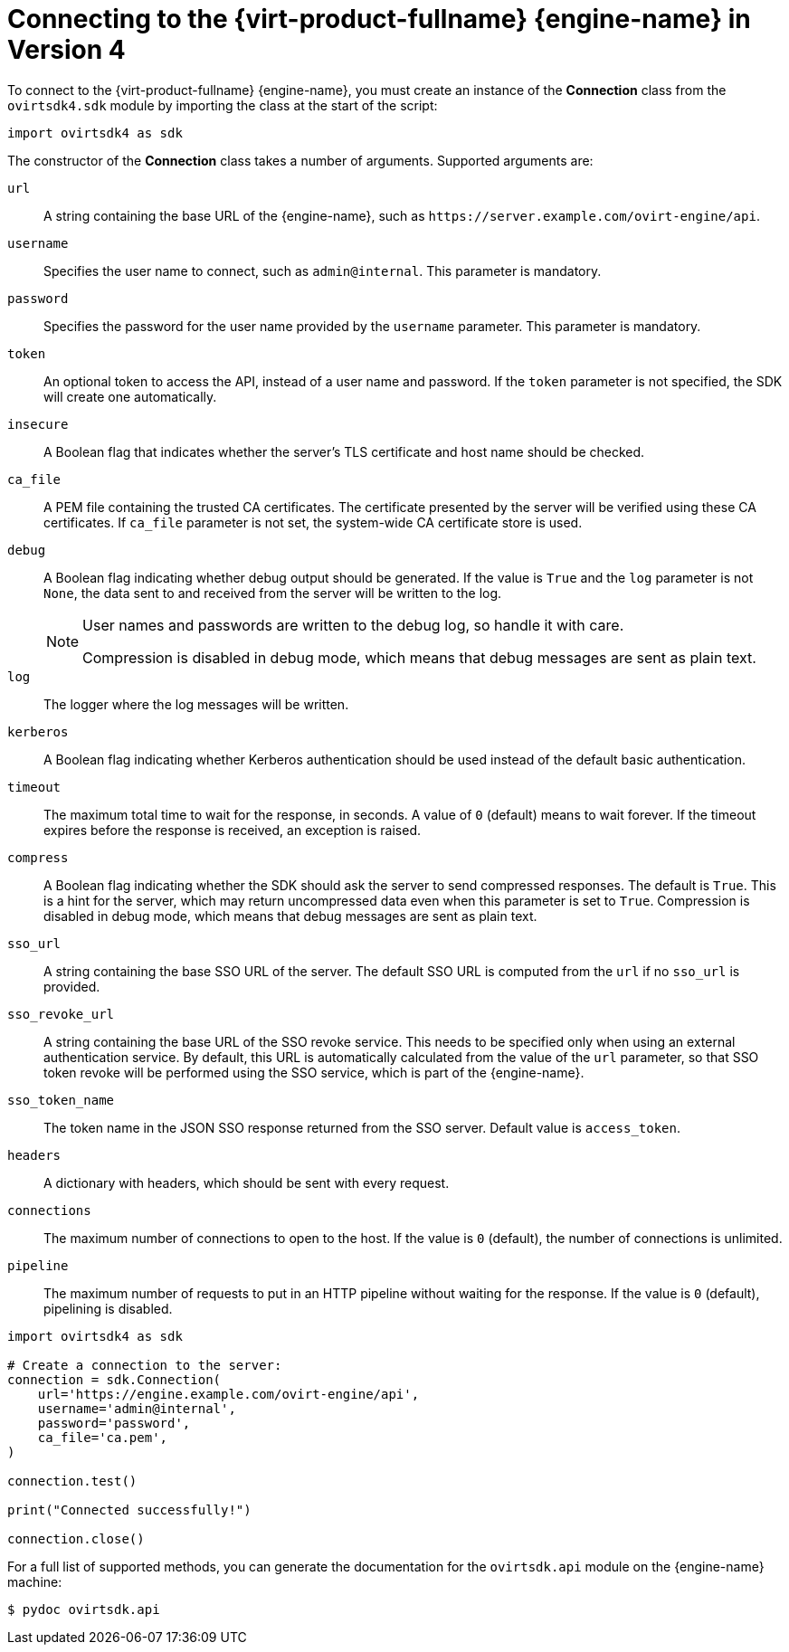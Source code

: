 :_content-type: PROCEDURE
[id="Connecting_to_the_Red_Hat_Virtualization_Manager"]
= Connecting to the {virt-product-fullname} {engine-name} in Version 4

To connect to the {virt-product-fullname} {engine-name}, you must create an instance of the *Connection* class from the `ovirtsdk4.sdk` module by importing the class at the start of the script:

[source, Python]
----
import ovirtsdk4 as sdk
----

The constructor of the *Connection* class takes a number of arguments. Supported arguments are:

`url`:: A string containing the base URL of the {engine-name}, such as `\https://server.example.com/ovirt-engine/api`.
`username`:: Specifies the user name to connect, such as `admin@internal`. This parameter is mandatory.
`password`:: Specifies the password for the user name provided by the `username` parameter. This parameter is mandatory.
`token`:: An optional token to access the API, instead of a user name and password. If the `token` parameter is not specified, the SDK will create one  automatically.
`insecure`:: A Boolean flag that indicates whether the server's TLS certificate and host name should be checked.
`ca_file`:: A PEM file containing the trusted CA certificates. The certificate presented by the server will be verified using these CA certificates. If `ca_file` parameter is not set, the system-wide CA certificate store is used.
`debug`:: A Boolean flag indicating whether debug output should be generated. If the value is `True` and the `log` parameter is not `None`, the data sent to and received from the server will be written to the log.
+
[NOTE]
====
User names and passwords are written to the debug log, so handle it with care.

Compression is disabled in debug mode, which means that debug messages are sent as plain text.
====

`log`:: The logger where the log messages will be written.
`kerberos`:: A Boolean flag indicating whether Kerberos authentication should be used instead of the default basic authentication.
`timeout`:: The maximum total time to wait for the response, in seconds. A value of `0` (default) means to wait forever. If the timeout expires before the response is received, an exception is raised.
`compress`:: A Boolean flag indicating whether the SDK should ask the server to send compressed responses. The default is `True`. This is a hint for the server, which may return uncompressed data even when this parameter is set to `True`. Compression is disabled in debug mode, which means that debug messages are sent as plain text.
`sso_url`:: A string containing the base SSO URL of the server. The default SSO URL is computed from the `url` if no `sso_url` is provided.
`sso_revoke_url`:: A string containing the base URL of the SSO revoke service. This needs to be specified only when using an external authentication service. By default, this URL is automatically calculated from the value of the `url` parameter, so that SSO token revoke will be performed using the SSO service, which is part of the {engine-name}.
`sso_token_name`:: The token name in the JSON SSO response returned from the SSO server. Default value is `access_token`.
`headers`:: A dictionary with headers, which should be sent with every request.
`connections`:: The maximum number of connections to open to the host. If the value is `0` (default), the number of connections is unlimited.
`pipeline`:: The maximum number of requests to put in an HTTP pipeline without waiting for the response. If the value is `0` (default), pipelining is disabled.

[source, Python]
----
import ovirtsdk4 as sdk

# Create a connection to the server:
connection = sdk.Connection(
    url='https://engine.example.com/ovirt-engine/api',
    username='admin@internal',
    password='password',
    ca_file='ca.pem',
)

connection.test()

print("Connected successfully!")

connection.close()
----

For a full list of supported methods, you can generate the documentation for the `ovirtsdk.api` module on the {engine-name} machine:

[source,terminal,subs="normal"]
----
$ pydoc ovirtsdk.api
----
